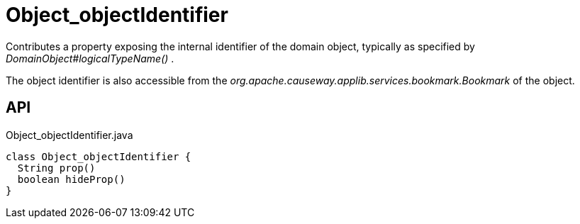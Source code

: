 = Object_objectIdentifier
:Notice: Licensed to the Apache Software Foundation (ASF) under one or more contributor license agreements. See the NOTICE file distributed with this work for additional information regarding copyright ownership. The ASF licenses this file to you under the Apache License, Version 2.0 (the "License"); you may not use this file except in compliance with the License. You may obtain a copy of the License at. http://www.apache.org/licenses/LICENSE-2.0 . Unless required by applicable law or agreed to in writing, software distributed under the License is distributed on an "AS IS" BASIS, WITHOUT WARRANTIES OR  CONDITIONS OF ANY KIND, either express or implied. See the License for the specific language governing permissions and limitations under the License.

Contributes a property exposing the internal identifier of the domain object, typically as specified by _DomainObject#logicalTypeName()_ .

The object identifier is also accessible from the _org.apache.causeway.applib.services.bookmark.Bookmark_ of the object.

== API

[source,java]
.Object_objectIdentifier.java
----
class Object_objectIdentifier {
  String prop()
  boolean hideProp()
}
----

